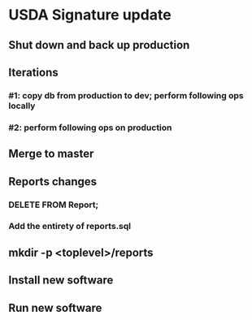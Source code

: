 #+STARTUP: showeverything
* USDA Signature update
** Shut down and back up production
** Iterations
*** #1: copy db from production to dev; perform following ops locally
*** #2: perform following ops on production
** Merge to master
** COMMENT Database changes
CREATE TABLE Shopper
(
    id                 INTEGER PRIMARY KEY NOT NULL,
    name               VARCHAR DEFAULT '',
    assigned_to_family VARCHAR REFERENCES Client
                           ON DELETE CASCADE
                           ON UPDATE CASCADE
);

INSERT INTO Shopper (id) VALUES (1);
INSERT INTO Shopper (id) VALUES (2);
INSERT INTO Shopper (id) VALUES (3);
INSERT INTO Shopper (id) VALUES (4);
INSERT INTO Shopper (id) VALUES (5);
INSERT INTO Shopper (id) VALUES (6);
INSERT INTO Shopper (id) VALUES (7);
INSERT INTO Shopper (id) VALUES (8);

** Reports changes
*** DELETE FROM Report;
*** Add the entirety of reports.sql
** mkdir -p <toplevel>/reports
** Install new software
** Run new software
